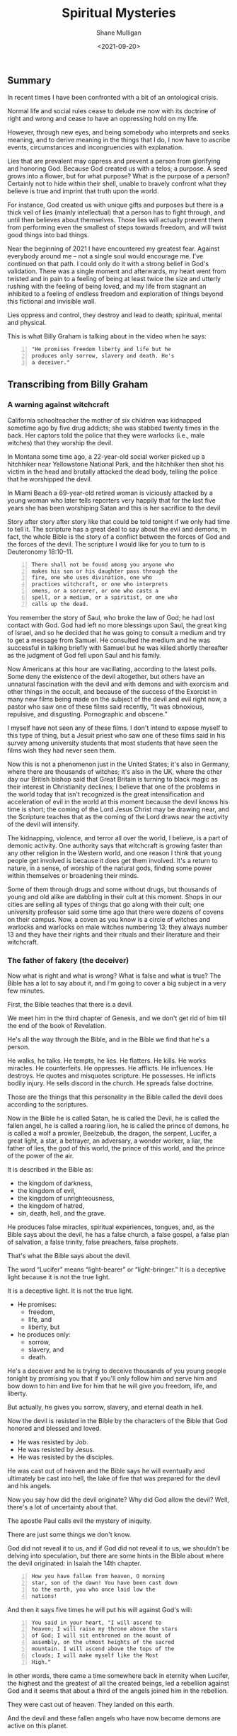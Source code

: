 #+LATEX_HEADER: \usepackage[margin=0.5in]{geometry}
#+OPTIONS: toc:nil

#+HUGO_BASE_DIR: /home/shane/var/smulliga/source/git/semiosis/semiosis-hugo
#+HUGO_SECTION: ./posts

#+TITLE: Spiritual Mysteries
#+DATE: <2021-09-20>
#+AUTHOR: Shane Mulligan
#+KEYWORDS: faith

** Summary
In recent times I have been confronted with a
bit of an ontological crisis.

Normal life and social rules cease to delude
me now with its doctrine of right and wrong
and cease to have an oppressing hold on my
life.

However, through new eyes, and being somebody
who interprets and seeks meaning, and to
derive meaning in the things that I do, I now
have to ascribe events, circumstances and
incongruencies with explanation.

Lies that are prevalent may oppress and
prevent a person from glorifying and honoring
God. Because God created us with a telos; a
purpose. A seed grows into a flower, but for
what purpose? What is the purpose of a person?
Certainly not to hide within their shell,
unable to bravely confront what they believe
is true and imprint that truth upon the world.

For instance, God created us with unique gifts
and purposes but there is a thick veil of lies
(mainly intellectual) that a person has to
fight through, and until then believes about
themselves. Those lies will actually prevent
them from performing even the smallest of
steps towards freedom, and will twist good
things into bad things.

Near the beginning of 2021 I have encountered
my greatest fear. Against everybody around me
-- not a single soul would encourage me. I've
continued on that path. I could only do it
with a strong belief in God's validation.
There was a single moment and afterwards, my
heart went from twisted and in pain to a
feeling of being at least twice the size and
utterly rushing with the feeling of being
loved, and my life from stagnant an inhibited
to a feeling of endless freedom and
exploration of things beyond this fictional
and invisible wall.

Lies oppress and control, they destroy and
lead to death; spiritual, mental and physical.

This is what Billy Graham is talking about in
the video when he says:
#+BEGIN_SRC text -n :async :results verbatim code
  "He promises freedom liberty and life but he
  produces only sorrow, slavery and death. He's
  a deceiver."
#+END_SRC

** Transcribing from Billy Graham
#+BEGIN_EXPORT html
<!-- Play on asciinema.com -->
<!-- <a title="asciinema recording" href="https://asciinema.org/a/x3vG6CHpfnDj55GlYAIymdBmh" target="_blank"><img alt="asciinema recording" src="https://asciinema.org/a/x3vG6CHpfnDj55GlYAIymdBmh.svg" /></a> -->
<!-- Play on the blog -->
<script src="https://asciinema.org/a/x3vG6CHpfnDj55GlYAIymdBmh.js" id="asciicast-x3vG6CHpfnDj55GlYAIymdBmh" async></script>
#+END_EXPORT

*** A warning against witchcraft
California schoolteacher the mother of six
children was kidnapped sometime ago by five
drug addicts; she was stabbed twenty times in
the back. Her captors told the police that
they were warlocks (i.e., male witches) that
they worship the devil.

In Montana some time ago, a 22-year-old
social worker picked up a hitchhiker near
Yellowstone National Park, and the hitchhiker
then shot his victim in the head and brutally
attacked the dead body, telling the police
that he worshipped the devil.

In Miami Beach a 69-year-old retired woman is
viciously attacked by a young woman who later
tells reporters very happily that for the
last five years she has been worshiping Satan
and this is her sacrifice to the devil

Story after story after story like that could
be told tonight if we only had time to tell
it. The scripture has a great deal to say
about the evil and demons, in fact, the whole
Bible is the story of a conflict between the
forces of God and the forces of the devil.
The scripture I would like for you to turn to
is Deuteronomy 18:10–11.

#+BEGIN_SRC text -n :async :results verbatim code
  There shall not be found among you anyone who
  makes his son or his daughter pass through the
  fire, one who uses divination, one who
  practices witchcraft, or one who interprets
  omens, or a sorcerer, or one who casts a
  spell, or a medium, or a spiritist, or one who
  calls up the dead.
#+END_SRC

You remember the story of Saul, who broke the
law of God; he had lost contact with God. God
had left no more blessings upon Saul, the
great king of Israel, and so he decided that
he was going to consult a medium and try to
get a message from Samuel. He consulted the
medium and he was successful in talking
briefly with Samuel but he was killed shortly
thereafter as the judgment of God fell upon
Saul and his family.

Now Americans at this hour are vacillating,
according to the latest polls. Some deny the
existence of the devil altogether, but others
have an unnatural fascination with the devil
and with demons and with exorcism and other
things in the occult, and because of the
success of the Exorcist in many new films
being made on the subject of the devil and
evil right now, a pastor who saw one of these
films said recently, “It was obnoxious,
repulsive, and disgusting. Pornographic and
obscene.”

I myself have not seen any of these films. I
don't intend to expose myself to this type of
thing, but a Jesuit priest who saw one of
these films said in his survey among
university students that most students that
have seen the films wish they had never seen
them.

Now this is not a phenomenon just in the
United States; it's also in Germany, where
there are thousands of witches; it's also in
the UK, where the other day our British
bishop said that Great Britain is turning to
black magic as their interest in Christianity
declines; I believe that one of the problems
in the world today that isn't recognized is
the great intensification and acceleration of
evil in the world at this moment because the
devil knows his time is short; the coming of
the Lord Jesus Christ may be drawing near,
and the Scripture teaches that as the coming
of the Lord draws near the activity of the
devil will intensify.

The kidnapping, violence, and terror all over
the world, I believe, is a part of demonic
activity. One authority says that witchcraft
is growing faster than any other religion in
the Western world, and one reason I think that
young people get involved is because it does
get them involved. It's a return to nature,
in a sense, of worship of the natural gods,
finding some power within themselves or
broadening their minds.

Some of them through drugs and some without
drugs, but thousands of young and old alike
are dabbling in their cult at this moment.
Shops in our cities are selling all types of
things that go along with their cult; one
university professor said some time ago that
there were dozens of covens on their campus.
Now, a coven as you know is a circle of
witches and warlocks and warlocks on male
witches numbering 13; they always number 13
and they have their rights and their rituals
and their literature and their witchcraft.

*** The father of fakery (the deceiver)
Now what is right and what is wrong? What is
false and what is true? The Bible has a lot to
say about it, and I'm going to cover a big
subject in a very few minutes.

First, the Bible teaches that there is a
devil.

We meet him in the third chapter of Genesis,
and we don't get rid of him till the end of
the book of Revelation.

He's all the way through the Bible, and in
the Bible we find that he's a person.

He walks, he talks. He tempts, he lies. He
flatters. He kills. He works miracles. He
counterfeits. He oppresses. He afflicts. He
influences. He destroys. He quotes and
misquotes scripture. He possesses. He
inflicts bodily injury. He sells discord in
the church. He spreads false doctrine.

Those are the things that this personality in
the Bible called the devil does according to
the scriptures.

Now in the Bible he is called Satan, he is
called the Devil, he is called the fallen
angel, he is called a roaring lion, he is
called the prince of demons, he is called a
wolf a prowler, Beelzebub, the dragon, the
serpent, Lucifer, a great light, a star, a
betrayer, an adversary, a wonder worker, a
liar, the father of lies, the god of this
world, the prince of this world, and the
prince of the power of the air.

It is described in the Bible as:
- the kingdom of darkness,
- the kingdom of evil,
- the kingdom of unrighteousness,
- the kingdom of hatred,
- sin, death, hell, and the grave.

He produces false miracles, spiritual
experiences, tongues, and, as the Bible says
about the devil, he has a false church, a
false gospel, a false plan of salvation, a
false trinity, false preachers, false
prophets.

That's what the Bible says about the devil.

The word “Lucifer” means “light-bearer” or
“light-bringer.” It is a deceptive light
because it is not the true light.

It is a deceptive light. It is not the true
light.

- He promises:
  - freedom,
  - life, and
  - liberty, but

- he produces only:
  - sorrow,
  - slavery, and
  - death.

He's a deceiver and he is trying to deceive
thousands of you young people tonight by
promising you that if you'll only follow him
and serve him and bow down to him and live
for him that he will give you freedom, life,
and liberty.

But actually, he gives you sorrow, slavery,
and eternal death in hell.

Now the devil is resisted in the Bible by the
characters of the Bible that God honored and
blessed and loved.

- He was resisted by Job.
- He was resisted by Jesus.
- He was resisted by the disciples.

He was cast out of heaven and the Bible says
he will eventually and ultimately be cast
into hell, the lake of fire that was prepared
for the devil and his angels.

Now you say how did the devil originate? Why
did God allow the devil? Well, there's a lot
of uncertainty about that.

The apostle Paul calls evil the mystery of
iniquity.

There are just some things we don't know.

God did not reveal it to us, and if God did
not reveal it to us, we shouldn't be delving
into speculation, but there are some hints in
the Bible about where the devil originated: in
Isaiah the 14th chapter.

#+BEGIN_SRC text -n :async :results verbatim code
  How you have fallen from heaven, O morning
  star, son of the dawn! You have been cast down
  to the earth, you who once laid low the
  nations!
#+END_SRC

And then it says five times he will put his will
against God's will:

#+BEGIN_SRC text -n :async :results verbatim code
  You said in your heart, "I will ascend to
  heaven; I will raise my throne above the stars
  of God; I will sit enthroned on the mount of
  assembly, on the utmost heights of the sacred
  mountain. I will ascend above the tops of the
  clouds; I will make myself like the Most
  High."
#+END_SRC

In other words, there came a time somewhere
back in eternity when Lucifer, the highest
and the greatest of all the created beings,
led a rebellion against God and it seems that
about a third of the angels joined him in the
rebellion.

They were cast out of heaven. They landed on
this earth.

And the devil and these fallen angels who
have now become demons are active on this
planet.

They’re under judgment.

They’ve been defeated by the cross and the
resurrection.

They are ultimately going to be cast into
hell, but in the meantime, they are active
and increasing their activity.

Now the sin of Lucifer was pride. He wanted
to be like god. He wanted to be above God.
He wanted to be the greatest being in all the
universe. So he led the rebellion.

You say, “Where did he get this idea?” We
don’t know. We don’t know how the sin entered
his heart. We don’t know why God allowed it.

We don’t know. This is wrapped up in the
mystery of God. It’s wrapped up in the
mystery of iniquity.

It’s something we don’t understand, and it
will never be resolved until the battle of
Armageddon, when our Lord Jesus Christ is
going to come back, followed by thousands of
the armies of heaven, and He’s going to
destroy forever the devil and his angels, and
we’ll be rid on this planet of the greatest
plague in the greatest thing that has ever
happened to any planet anywhere in the
universe.

*** Vexation by demons
Now the second thing about demons the New
Testament makes one thing clear, there is one
evil there are many demons.

You remember the story in the fifth chapter
of Mark? The man of the gathering? This man
was possessed of a devil many demons and it
had affected his mental, emotional, and
physical faculties and he and Jesus held
conversation not with the man but with the
demons.

Jesus never talked to the man at all.

He talked to the demons, and there are
several things about that man that interest
me today and are irrelevant at this hour in
America.

He was naked. He was a streaker. He was
violent, and look at the violence in
the country.

He wanted the demons to be cast or the demons
wanted to be cast into the swine, into the
pigs you see the combination you have here?
You have violence, nakedness, self-
destruction, and pigs.

What do some of the people call the police
today? (Some of the more violent people)
Pigs.

Is there a connection? I don't know, but it's
quite interesting that this demon-possessed
man that Jesus encountered would have all of
those things that we're wrestling with today.

Now the origin of demons as I said a moment
ago is unclear.

Jesus said, "I beheld Satan as lightning fall
from heaven."

The Bible says in Revelation 12:

#+BEGIN_SRC text -n :async :results verbatim code
  7 Then war broke out in heaven. Michael and
  his angels fought against the dragon, and the
  dragon and his angels fought back. 8 But he
  was not strong enough, and they lost their
  place in heaven. 9 The great dragon was hurled
  down—that ancient serpent called the devil, or
  Satan, who leads the whole world astray. He
  was hurled to the earth, and his angels with
  him.
  
  10 Then I heard a loud voice in heaven say:
  
  “Now have come the salvation and the power
      and the kingdom of our God,
      and the authority of his Messiah.
  For the accuser of our brothers and sisters,
      who accuses them before our God day and night,
      has been hurled down.
  11 They triumphed over him
      by the blood of the Lamb
      and by the word of their testimony;
  they did not love their lives so much
      as to shrink from death.
  12 Therefore rejoice, you heavens
      and you who dwell in them!
  But woe to the earth and the sea,
      because the devil has gone down to you!
  He is filled with fury,
      because he knows that his time is short.”
#+END_SRC

You say, "What about exorcism?" Well, do you know
what the word "exorcism" actually means? It means
"expelling spirits by a religious act or religious
service." That's how it works, expelling an evil
spirit.

Jesus of course was the greatest of all
exorcists.

He commanded the demons and the forces of
evil to come out of people, and that man that
I was telling about a moment ago, he
commanded this legion of demons to leave, and
they left, and went into the swine, and the
swine went hurtling into the sea, and
destroyed themselves.

Now the fact of exorcism is a reality but it
is misunderstood.

Modern interpretations originated actually in
pagan practices, magic formulas, and rituals
to expel evil spirits, have been practiced
for centuries in primitive societies, usually
accompanied by violence and infliction of
pain.

There is one tribe in India that I read about
where they take a cotton wick soaked in oil
and they light it and they stuff it up the
nostrils of the person who is supposed to be
possessed of demons, and the cruelty of
professional exorcists in many parts of the
world is beyond our comprehension and
understanding.

Now Matthew the eighth chapter tells us that
when the disciples brought to Jesus many who
were possessed with demons, he cast out the
spirits not by means of a long ceremony, as
we are being told today, but by a word.

And his disciples cast out demons in the name
of Jesus Christ.

How in the name of the Lord Jesus Christ are
those that have believed in my name, they
shall cast out demons.

There are some things,
however, that you should be aware of.

You should not go around claiming to cast out
demons in the name of Jesus Christ if you are
not sure that it is all right to do so.

You must be filled with the Holy Spirit, and
you must be walking in the Spirit, and you
must know that the one you are casting out is
a demon.

And you must know beyond the shadow of a doubt
that you have the authority of God's Word
behind you. Behind the name of Jesus stands
the power of almighty God.

*** The hold of sin
Now how do you keep from being possessed or
harassed and vexed by demons? You see demons
have power only that is as far as a Christian
is concerned.

Only when you are walking in some sin if you
allow a besides besetting sin to get a grip
on you you've opened the way for the demons
in your life.

As we walk with Christ if you're a Christian
and you're walking in the spirit and God is
with you and all known sin has been confessed
and you're in fellowship with Christ then you
can walk in the middle of the most dangerous
spiritual situations and be protected by God.

You can claim authority over the devil and
his angels.

But I’ll tell you what the devil will do,
he’ll bluff as far as he can, he’ll take all
the ground that you give him, give him an
inch, he’ll take a foot.

A woman possessed of the spirit of divination
you remember bothered Paul in Philippi, and
he said to her, "I command you in the name of
Jesus Christ to come out of her." And the
spirit came out, and she became well again.

Now I personally have had that experience a
few times but very few, and I was trying to
think, only once in America, I remember twice
in India, I remember once in Africa, and twice
in the Far East, and on each occasion, very
interestingly, the person involved used the
same three words: "I am free." Christ can free
you, but it's not done with a ritual; it's not
done with the way it's being depicted.

It's done in the name of the Lord Jesus
Christ, and every believer, every Christian
has the right to pray that prayer with a
person who is in trouble.

Now a great many things that we call demon
possession and not demon possession at all,
for example mental problems are not caused by
demons; many are not, and so you have to have
discernment that only the Holy Spirit can
give you as to what is demon activity and
what is normal activity or the activity of
nature.

You say, "Well how do we overcome demons when
they bother us and harass us?" I want you to
listen to this.

First of all, be sure you know Christ; I
don't believe that a true believer in Jesus
Christ can be possessed by a demon.

You can be vexed by a demon; you can be
harassed by a demon, but I don't believe the
Scripture teaches that you can be possessed
by a demon.

There are many things that
we call demon possession and not demon
possession at all, for example mental
problems are not caused by demons.

Many are not, and so you have to have
discernment that only the Holy Spirit can
give you as to what is demon activity and
what is normal activity or the activity of
nature.

You say, "Well how do we overcome demons when
they bother us and harass us?" I want you to
listen to this.

First of all, be sure you know Christ; I do
not believe that a true believer in Jesus
Christ can be possessed by a demon.

You can be vexed by a demon, you can be
harassed by a demon, but I do not believe the
Scripture teaches that you can be possessed
by a demon.

*** The Holy Spirit
Now Satan filled Judas, Satan filled Ananias
and Sapphira, who were professing believers,
we're told in scripture, but are you sure
that you know Christ? Do you know that Jesus
Christ lives in your heart? Have you settled
it? Come to Christ tonight while you can, as
Bill Cepeda said he did five years ago, as
Mike said he did three years ago, come to
Christ, surrender your life to him, and make
sure about that.

You will have a power living in you that is
greater than he that is in the world, you
will have the power of the Holy Spirit, the
power of God in your life, and you can resist
the devil, the Bible says, and he will flee
from you.

The second thing: be filled with the Holy
Spirit.

The scripture says be not drunk with wine but
be filled with the Holy Spirit.

I want to ask you tonight, as a believer, are
you filled with the Holy Spirit? You can be
filled.

Not through some emotional ecstasy, you can
be filled by a simple act of faith.

How did you receive Christ? You received him
simply by faith, all right? You're filled the
same way.

You can say, "I am filled by the Holy Spirit
with the Holy Spirit by faith.

You see, the moment you receive Christ, the
Holy Spirit takes up residence in your heart
and as you surrender everything that he
points out that is wrong in your life then he
fills you and you're filled and you produce
fruit.

Now, every Christian has the gifts of the
Spirit.

You have a gift; I don't care who you are and
how lowly a Christian you are; you have a
gift and you ought to be utilizing that gift
in the body of Christ and you ought to be
utilizing that gift in witnessing for Christ.

But the fruit of the Spirit is something
different.

The fruit of the Spirit is different than the
gifts of the Spirit.

The fruit of the Spirit is produced by the
Holy Spirit: love, joy, peace, longsuffering,
gentleness, goodness, and so forth.

That's produced by the Holy Spirit.

Now if you're living in the spirit producing
the fruit of the spirit, filled with the Holy
Spirit, Satan cannot get inside of you at
all, but let me tell you, sin even the
slightest little sin will grieve the Holy
Spirit and open the way for demonic activity.

Jesus said I will never leave you nor desert
you. I will not forsake you.

*** The armor of God
Now the third thing, watch for the schemes of
the devil.

The scripture says put on the whole armor of
God that you may be able to stand against the
schemes of the devil.

Now the devil is going to exploit your
personality quirks, the lust of the flesh,
the natural physical drives that you have,
hunger, as he did Jesus.

He tempted Jesus when Jesus was hungry. The
devil always comes to you when you're weak to
tempt you to harass you to trouble you.

Watch out for those moments when you're weak
when you're hungry.

He also uses the sex drive, sex is a powerful
drive that we all have, and the devil will
use it if we give him a half an inch.

For our struggle the scripture says is not
against flesh and blood but against the
rulers, powers, forces of this dark world,
and the spiritual forces of wickedness in the
heavenly places.

And the scripture says: "Therefore take up
the full armor of God, that you may be able
to resist in the evil day, and having done
everything, to stand firm." And "the Bible
outlines the full armor that we should have
and I want to ask you tonight if you have
yours on, have you checked it? First, check it.

*** The Belt of Truth
When Paul was in jail in Rome under house
arrest, he had a Roman guard watching him.

Paul noticed how the belt of the guard's
uniform held together his uniform, so Paul
used the belt in his illustration (belt of truth) of how
Christians are to be "girded up in the
truth", i.e., have the Scriptures, the Word
of God, inside their hearts.

In other words, learn the scriptures, learn
the word of God.

That's the reason when people come forward to
receive the Lord's Supper we give them a
Bible study and we get them involved in the
scriptures.

Reading the scriptures, memorizing the
scriptures, this is how we resist the devil.

When Jesus Christ was tempted by the devil,
what did he do? He didn't argue with the
devil.

He resisted the devil by quoting scripture.

That's all he did, just quote scripture.

He said it is written, and when he was
finished quoting the scripture, the devil
would leave him, and angels would come and
minister to him.

*** The Breastplate of Righteousness
Paul said, "Put on the breastplate of
righteousness." Now the breastplate was made
of bronze, backed with tough pieces of hide,
and the breastplate of righteousness is what
we get from Jesus Christ when we come to Him
as our Lord and Savior, because our
righteousness, our goodness, is filthy rags
in the sight of God.

So you need a righteousness that has been
provided for you, and it was provided for you
by Jesus Christ on the cross, and we receive
the breastplate of righteousness so that when
the devil shoots his fiery darts, they can't
penetrate that breastplate.

*** Shoes with the preparation of the gospel of peace
And thirdly, he says how about your boots,
having your feet shod with the preparation of
the gospel of peace. Now that doesn't mean to
go out and just preach the gospel, it means
more than that, it means that you should have
the peace of God in your heart, the serenity,
the joy, the happiness that Christ gives,
should be in your heart, so that when
troubles come, Satan will not be able to get
close to you.

You see, Satan uses worry, anxiety, and
tension to keep us off balance.

Are you afraid? Do not fear; for I am with
you; says God.

Do not anxiously look about you, for I am
your God.

I will strengthen you; surely I will uphold
you with my right hand, says God in Isaiah
41.

*** Shield of Faith
Are you worried about inflation/Covid19? Everyone's
bills are stacking up; the pressures of
business closing in; children getting out of
hand.

Those are the things you're worried about,
right? The scripture says, "Be anxious for
nothing, but in everything, by prayer and
supplication with thanksgiving, let your
requests be made known to God, and the peace
of God, which surpasses all comprehension
will guard your hearts and your minds in
Christ Jesus," and then, what about the
shield the Roman soldiers carried? The
scripture says: in addition to all, taking up
the shield of faith, with which you will be
able to extinguish all the flaming missiles
of the evil one.

Now, Roman's shield was two feet wide and
four feet long and it warded off the blows of
the enemy.

He would hide behind it when arrows would
come against him.

Satan is always shooting his missiles and his
darts at us and we need the 
shield of faith; Trusting and
believing in God, taking God at his word.

*** Helmet of Salvation
And then fifthly is the helmet, and take the
helmet of salvation, the helmet is very
important because it guards the brain,
protects the head.

There's a lot in the scripture to say about
the mind.

Let this mind be in you which was in Christ
Jesus, that will keep him in perfect peace,
whose mind is stayed on thee, intellectually.

You cannot come to Christ alone, because your
mind has a veil over it put there but the
devil.

But when you come to Christ, your mind is
illuminated by the Holy Spirit, and the
things that you didn't understand before, you
now accept by faith, and you put on the
helmet, and that helmet protects you against
the enemy.

The devil is going to try to cause you to
doubt. He's going to try to cause you to
question.

*** Freedom from sin
I remember my own father.

He had been told by a preacher many years ago
that he had committed the unpardonable sin
and my father thought all those years that he
couldn't come to Christ.

He didn't even know what it was and it was
years later that he found the joy of his
salvation again, you see Satan had
sidetracked and perverted the scriptures.

And then there's the sword and the sword of
the Spirit, which is the Word of God; that's
the offensive weapon, you see.

A Roman's blade was about 24 inches long, and
he would twist and turn, keep his balance,
always thrusting and the Scripture says that
the Word of God is living and active and
sharper than any two-edged sword.

When Satan tempted Jesus, Jesus used the
sword (the Word of God).

*** Persecution of the righteous
That's the reason it's important to study the
Bible, to know the Bible, to learn the Bible
and I believe this: that Christians and
believers are going to go through a period of
trouble and difficulty.

We may go to jail. We may be killed for our
faith as many people in other parts of the
world have been. We're not going to escape
it. It's on the way.

And the way to get prepared is to learn this
book so that when they do call upon you to
witness, when they do call upon you, you know
the scriptures and you can quote the word of
God and be a witness and resist the devil.

And the scripture says, he will flee and then
the seventh and the last thing is to pray.

Prayer without ceasing said Paul.

With all prayer and petition, pray at all
times in the spirit, praying in Bible study.

Check that your armor is in place, one final
word: the final victory, the victory of the
Lord Jesus Christ, the destruction of the
Devil and his works and death and hell in the
grave have been nullified; they have been
destroyed by the Lord Jesus Christ at the cross, the
victory is won; that victory is assured; till
that final day there is a lot of suffering, a
lot of fighting, a lot of battling; but we
are on the winning side; and the scripture
teaches that Jesus Christ has won the
victory, and they overcame him by the blood
of the Lamb; by the blood of the Lamb; there
is power in the blood.

** Relevant links
+ YouTube vid :: [[https://www.youtube.com/watch?v=0X6xFMRrLGY][Spiritual Warfare by Billy Graham Crusade Phoenix, AZ 1974 - YouTube]]

+ Subtitles :: [[./billy-graham-subs.txt]]

#+BEGIN_SRC text -n :async :results verbatim code
  longsuffering
      Patient and persevering in the face of
      trial or provocation.
      
      Enduring something (such as delay or
      trouble) calmly; enduring patiently;
      tolerant; enduring.
#+END_SRC

** Bible Passages
#+BEGIN_SRC text -n :async :results verbatim code
  Deuteronomy 18:10-11
  New International Version
  
  10 Let no one be found among you who
  sacrifices their son or daughter in the fire,
  who practices divination or sorcery,
  interprets omens, engages in witchcraft, 11 or
  casts spells, or who is a medium or spiritist
  or who consults the dead.
#+END_SRC

+ Billy Graham :: "he oppresses
    he afflicts he influences he destroys he
    quotes and misquotes scripture he possesses he
    inflicts bodily injury he sells discord in the
    church he spreads false doctrine"

#+BEGIN_SRC text -n :async :results verbatim code
  "I believe that one of the problems in the
  world today that is not recognized is the
  great intensification and acceleration of evil
  in the world at this moment because the devil
  knows his time is short the coming of the Lord
  Jesus Christ may be drawing near and the
  scripture teaches that as the coming of the
  Lord draws near the activity of the devil will
  intensify."
#+END_SRC

#+BEGIN_SRC text -n :async :results verbatim code
  "Witchcraft is growing faster than any other
  religion in the western world and one reason I
  think that young people get involved is
  because it does get them involved. It's a
  return to nature in a sense of worship of the
  natural gods finding some power within
  themselves or broadening their minds."
#+END_SRC

- The father of fakery:
  - false miracles
    - Artificial intelligence
    - Medical technology
  - false spiritual experiences
    - Drugs
  - false tongues
    - https://mullikine.github.io/posts/imaginary-chimera-languages-with-codex/
  - false church
    - Social and cultural rules
  - false gospel
  - false plan of salvation
    - Immortality through technology
  - false trinity
  - false preachers
  - false prophets

He promises freedom liberty and life but he
produces only sorrow, slavery and death. He's
a deceiver.

#+BEGIN_SRC text -n :async :results verbatim code
  Mystery of iniquity
  Secret power of lawlessness
      [mystery]
#+END_SRC

#+BEGIN_SRC text -n :async :results verbatim code
  the doctrine of the Gentile church
      [mystery]
  
      25 Now to him who is able to establish you
      in accordance with my gospel, the message
      I proclaim about Jesus Christ, in keeping
      with the revelation of the mystery hidden
      for long ages past, 26 but now revealed
      and made known through the prophetic
      writings by the command of the eternal
      God, so that all the Gentiles might come
      to the obedience that comes from[a] faith—
      27 to the only wise God be glory forever
      through Jesus Christ! Amen.
#+END_SRC


** The mystery of iniquity
What exactly is the mystery of iniquity (=KJV=)
or the secret power of lawlessness (=NIV=) that
is being restrained by the Holy Spirit?

The word mystery denotes something hidden for
a time before God chooses to reveal it.

Some “mysteries” revealed in the New Testament
include the doctrine of the Gentile church
(Romans 16:25–27; Ephesians 3:4–12; Colossians
1:25–27) and the rapture (1 Corinthians
15:51–52).

This particular “mystery” in 2 Thessalonians
2:7 concerns the working of lawlessness in the
world, leading to a worldwide rebellion
against God.

It works in secret right now, but it is
working.

The revelation of this lawlessness will
coincide with the revelation of the
Antichrist, mentioned in _2 Thessalonians 2:8_.

The man of sin’s rise to power will represent
a climax of lawlessness, a satanic movement
against the administration of God.

This secret, behind-the-scenes movement is as
yet restrained but waiting to be revealed.

The mystery of iniquity has been at work for a
long time—since Paul’s day—and, when it
finally erupts in all its hideousness, the
world will be shaken to its core.

The Antichrist, who leads the descent into
lawlessness, will set a new standard of
depravity.

The enormity of the acts of moral monsters
such as Stalin, Hitler, Pol Pot, Idi Amin,
Robespierre, and Caligula will pale in
comparison to the evil of the Antichrist.